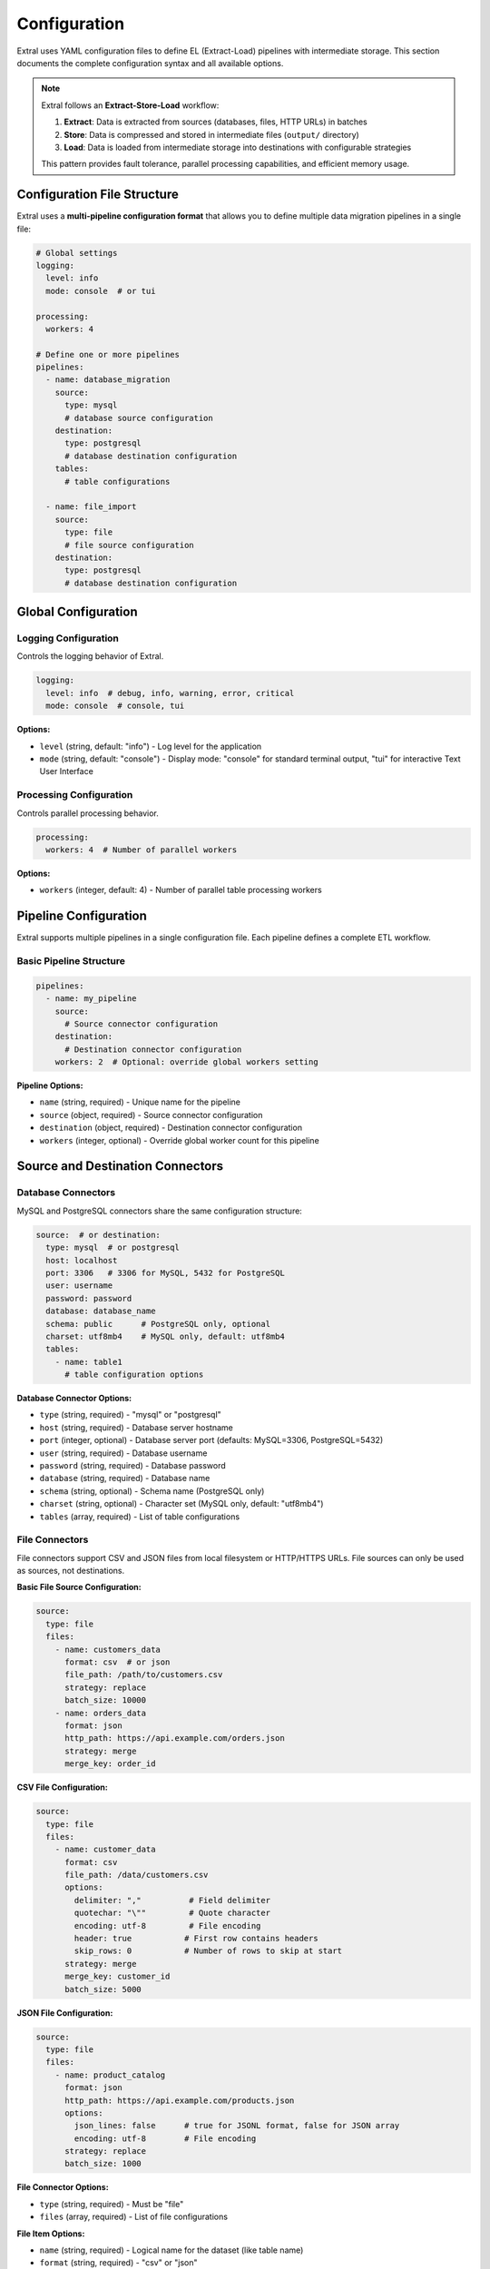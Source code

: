Configuration
=============

Extral uses YAML configuration files to define EL (Extract-Load) pipelines with intermediate storage. This section documents the complete configuration syntax and all available options.

.. note::
   Extral follows an **Extract-Store-Load** workflow:
   
   1. **Extract**: Data is extracted from sources (databases, files, HTTP URLs) in batches
   2. **Store**: Data is compressed and stored in intermediate files (``output/`` directory)  
   3. **Load**: Data is loaded from intermediate storage into destinations with configurable strategies
   
   This pattern provides fault tolerance, parallel processing capabilities, and efficient memory usage.

Configuration File Structure
-----------------------------

Extral uses a **multi-pipeline configuration format** that allows you to define multiple data migration pipelines in a single file:

.. code-block:: yaml

   # Global settings
   logging:
     level: info
     mode: console  # or tui

   processing:
     workers: 4

   # Define one or more pipelines
   pipelines:
     - name: database_migration
       source:
         type: mysql
         # database source configuration
       destination:
         type: postgresql  
         # database destination configuration
       tables:
         # table configurations
     
     - name: file_import
       source:
         type: file
         # file source configuration
       destination:
         type: postgresql
         # database destination configuration

Global Configuration
--------------------

Logging Configuration
~~~~~~~~~~~~~~~~~~~~~

Controls the logging behavior of Extral.

.. code-block:: yaml

   logging:
     level: info  # debug, info, warning, error, critical
     mode: console  # console, tui

**Options:**

* ``level`` (string, default: "info") - Log level for the application
* ``mode`` (string, default: "console") - Display mode: "console" for standard terminal output, "tui" for interactive Text User Interface

Processing Configuration
~~~~~~~~~~~~~~~~~~~~~~~~

Controls parallel processing behavior.

.. code-block:: yaml

   processing:
     workers: 4  # Number of parallel workers

**Options:**

* ``workers`` (integer, default: 4) - Number of parallel table processing workers

Pipeline Configuration
----------------------

Extral supports multiple pipelines in a single configuration file. Each pipeline defines a complete ETL workflow.

Basic Pipeline Structure
~~~~~~~~~~~~~~~~~~~~~~~~

.. code-block:: yaml

   pipelines:
     - name: my_pipeline
       source:
         # Source connector configuration
       destination:
         # Destination connector configuration
       workers: 2  # Optional: override global workers setting

**Pipeline Options:**

* ``name`` (string, required) - Unique name for the pipeline
* ``source`` (object, required) - Source connector configuration
* ``destination`` (object, required) - Destination connector configuration
* ``workers`` (integer, optional) - Override global worker count for this pipeline

Source and Destination Connectors
----------------------------------

Database Connectors
~~~~~~~~~~~~~~~~~~~

MySQL and PostgreSQL connectors share the same configuration structure:

.. code-block:: yaml

   source:  # or destination:
     type: mysql  # or postgresql
     host: localhost
     port: 3306   # 3306 for MySQL, 5432 for PostgreSQL
     user: username
     password: password
     database: database_name
     schema: public      # PostgreSQL only, optional
     charset: utf8mb4    # MySQL only, default: utf8mb4
     tables:
       - name: table1
         # table configuration options

**Database Connector Options:**

* ``type`` (string, required) - "mysql" or "postgresql"
* ``host`` (string, required) - Database server hostname
* ``port`` (integer, optional) - Database server port (defaults: MySQL=3306, PostgreSQL=5432)
* ``user`` (string, required) - Database username
* ``password`` (string, required) - Database password
* ``database`` (string, required) - Database name
* ``schema`` (string, optional) - Schema name (PostgreSQL only)
* ``charset`` (string, optional) - Character set (MySQL only, default: "utf8mb4")
* ``tables`` (array, required) - List of table configurations

File Connectors
~~~~~~~~~~~~~~~

File connectors support CSV and JSON files from local filesystem or HTTP/HTTPS URLs. File sources can only be used as sources, not destinations.

**Basic File Source Configuration:**

.. code-block:: yaml

   source:
     type: file
     files:
       - name: customers_data
         format: csv  # or json
         file_path: /path/to/customers.csv
         strategy: replace
         batch_size: 10000
       - name: orders_data
         format: json
         http_path: https://api.example.com/orders.json
         strategy: merge
         merge_key: order_id

**CSV File Configuration:**

.. code-block:: yaml

   source:
     type: file
     files:
       - name: customer_data
         format: csv
         file_path: /data/customers.csv
         options:
           delimiter: ","          # Field delimiter
           quotechar: "\""         # Quote character  
           encoding: utf-8         # File encoding
           header: true           # First row contains headers
           skip_rows: 0           # Number of rows to skip at start
         strategy: merge
         merge_key: customer_id
         batch_size: 5000

**JSON File Configuration:**

.. code-block:: yaml

   source:
     type: file  
     files:
       - name: product_catalog
         format: json
         http_path: https://api.example.com/products.json
         options:
           json_lines: false      # true for JSONL format, false for JSON array
           encoding: utf-8        # File encoding
         strategy: replace
         batch_size: 1000

**File Connector Options:**

* ``type`` (string, required) - Must be "file"
* ``files`` (array, required) - List of file configurations

**File Item Options:**

* ``name`` (string, required) - Logical name for the dataset (like table name)
* ``format`` (string, required) - "csv" or "json"
* ``file_path`` (string) - Local file path (either this or http_path required)
* ``http_path`` (string) - HTTP/HTTPS URL (either this or file_path required)
* ``options`` (object, optional) - Format-specific parsing options
* ``strategy`` (string, optional) - Load strategy: "append", "replace", "merge" (default: "replace")
* ``merge_key`` (string) - Required if strategy is "merge"
* ``batch_size`` (integer, optional) - Number of records to process per batch (default: 50000)

**CSV Options:**

* ``delimiter`` (string, default: ",") - Field delimiter character
* ``quotechar`` (string, default: "\"") - Quote character for fields
* ``encoding`` (string, default: "utf-8") - File text encoding
* ``header`` (boolean, default: true) - Whether first row contains column headers
* ``skip_rows`` (integer, default: 0) - Number of rows to skip at beginning

**JSON Options:**

* ``json_lines`` (boolean, default: false) - true for JSONL format (one JSON object per line), false for JSON array
* ``encoding`` (string, default: "utf-8") - File text encoding

Table Configuration
-------------------

Tables define how individual database tables or files are processed during the ETL operation.

Basic Table Configuration
~~~~~~~~~~~~~~~~~~~~~~~~~

.. code-block:: yaml

   tables:
     - name: customers
       strategy: merge
       merge_key: id
       batch_size: 1000

**Table Options:**

* ``name`` (string, required) - Name of the table
* ``strategy`` (string, optional) - Load strategy: "append", "replace", "merge" (default: "replace")
* ``merge_key`` (string) - Primary key field, required if strategy is "merge"
* ``batch_size`` (integer, optional) - Number of records to process per batch

Load Strategies
~~~~~~~~~~~~~~~

Append Strategy
^^^^^^^^^^^^^^^

Adds new records without modifying existing data:

.. code-block:: yaml

   tables:
     - name: logs
       strategy: append

Replace Strategy
^^^^^^^^^^^^^^^^

Replaces all data in the destination table:

.. code-block:: yaml

   tables:
     - name: reference_data
       strategy: replace
       replace:
         how: recreate  # or truncate

**Replace Options:**

* ``replace.how`` (string, optional) - "recreate" (default) drops and recreates the table, "truncate" only deletes records

Merge Strategy
^^^^^^^^^^^^^^

Updates existing records and inserts new ones based on a merge key:

.. code-block:: yaml

   tables:
     - name: customers
       strategy: merge
       merge_key: customer_id

**Merge Options:**

* ``merge_key`` (string, required) - Field used to identify existing records

Incremental Loading
~~~~~~~~~~~~~~~~~~~

Incremental loading processes only new or updated records based on a cursor field:

.. code-block:: yaml

   tables:
     - name: customers
       strategy: merge
       merge_key: id
       incremental:
         field: updated_at
         type: datetime
         initial_value: '2022-01-01T00:00:00'

**Incremental Options:**

* ``field`` (string, required) - Name of the cursor field
* ``type`` (string, required) - Data type: "datetime", "integer", "string"
* ``initial_value`` (string, optional) - Starting value for first extraction

Complete Example
----------------

Here's a complete configuration file example:

.. code-block:: yaml

   logging:
     level: info

   processing:
     workers: 4

   pipelines:
     - name: mysql_to_postgres
       source:
         type: mysql
         host: mysql.example.com
         port: 3306
         user: extractor
         password: secret123
         database: production
         charset: utf8mb4
         tables:
           - name: customers
             batch_size: 100
             strategy: merge
             merge_key: id
             incremental:
               field: updated_on
               type: datetime
               initial_value: '2022-01-01T00:00:00'
           - name: orders
             strategy: append
             batch_size: 500
           - name: product_categories
             strategy: replace
             replace:
               how: truncate

       destination:
         type: postgresql
         host: postgres.example.com
         port: 5432
         user: loader
         password: secret456
         database: warehouse
         schema: public

     - name: csv_to_postgres
       source:
         type: file
         files:
           - name: customer_updates
             format: csv
             file_path: /data/customer_updates.csv
             options:
               delimiter: ","
               quotechar: "\""
               encoding: utf-8
             strategy: merge
             merge_key: customer_id

       destination:
         type: postgresql
         host: postgres.example.com
         port: 5432
         user: loader
         password: secret456
         database: warehouse
         schema: staging

